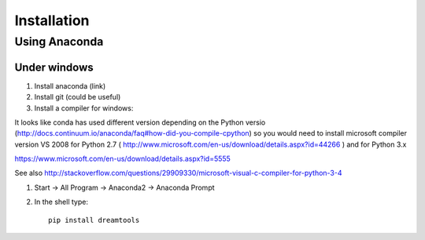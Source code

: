 Installation
-------------

Using Anaconda
~~~~~~~~~~~~~~~~~~

Under windows
^^^^^^^^^^^^^^^

#. Install anaconda (link)
#. Install git (could be useful)
#. Install a compiler for windows:

It looks like conda has used different version depending on the Python versio (http://docs.continuum.io/anaconda/faq#how-did-you-compile-cpython) so you would need to install microsoft compiler version VS 2008 for Python 2.7 (
http://www.microsoft.com/en-us/download/details.aspx?id=44266 ) and for Python 3.x

https://www.microsoft.com/en-us/download/details.aspx?id=5555


See also http://stackoverflow.com/questions/29909330/microsoft-visual-c-compiler-for-python-3-4


#. Start -> All Program -> Anaconda2 -> Anaconda Prompt
#. In the shell type::

    pip install dreamtools

